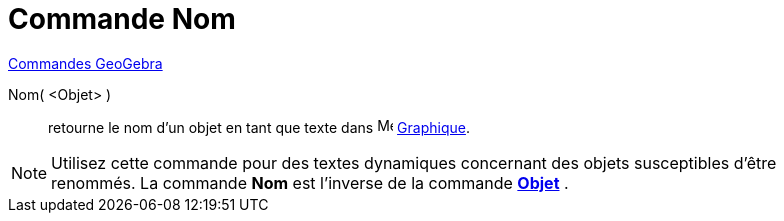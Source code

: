 = Commande Nom
:page-en: commands/Name
ifdef::env-github[:imagesdir: /fr/modules/ROOT/assets/images]

xref:commands/Commandes_GeoGebra.adoc[Commandes GeoGebra] 

Nom( <Objet> )::
  retourne le nom d'un objet en tant que texte dans image:16px-Menu_view_graphics.svg.png[Menu view
  graphics.svg,width=16,height=16] xref:/Graphique.adoc[Graphique].

[NOTE]
==== 

Utilisez cette commande pour des textes dynamiques concernant des objets susceptibles d'être renommés. La
commande *Nom* est l'inverse de la commande xref:/commands/Objet.adoc[*Objet*] .

====
